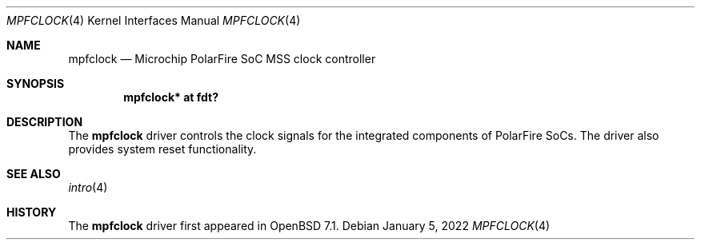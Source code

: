 .\"	$OpenBSD: mpfclock.4,v 1.1 2022/01/05 03:32:43 visa Exp $
.\"
.\" Copyright (c) 2022 Visa Hankala
.\"
.\" Permission to use, copy, modify, and distribute this software for any
.\" purpose with or without fee is hereby granted, provided that the above
.\" copyright notice and this permission notice appear in all copies.
.\"
.\" THE SOFTWARE IS PROVIDED "AS IS" AND THE AUTHOR DISCLAIMS ALL WARRANTIES
.\" WITH REGARD TO THIS SOFTWARE INCLUDING ALL IMPLIED WARRANTIES OF
.\" MERCHANTABILITY AND FITNESS. IN NO EVENT SHALL THE AUTHOR BE LIABLE FOR
.\" ANY SPECIAL, DIRECT, INDIRECT, OR CONSEQUENTIAL DAMAGES OR ANY DAMAGES
.\" WHATSOEVER RESULTING FROM LOSS OF USE, DATA OR PROFITS, WHETHER IN AN
.\" ACTION OF CONTRACT, NEGLIGENCE OR OTHER TORTIOUS ACTION, ARISING OUT OF
.\" OR IN CONNECTION WITH THE USE OR PERFORMANCE OF THIS SOFTWARE.
.\"
.Dd $Mdocdate: January 5 2022 $
.Dt MPFCLOCK 4 riscv64
.Os
.Sh NAME
.Nm mpfclock
.Nd Microchip PolarFire SoC MSS clock controller
.Sh SYNOPSIS
.Cd "mpfclock* at fdt?"
.Sh DESCRIPTION
The
.Nm
driver controls the clock signals for the integrated components
of PolarFire SoCs.
The driver also provides system reset functionality.
.Sh SEE ALSO
.Xr intro 4
.Sh HISTORY
The
.Nm
driver first appeared in
.Ox 7.1 .
